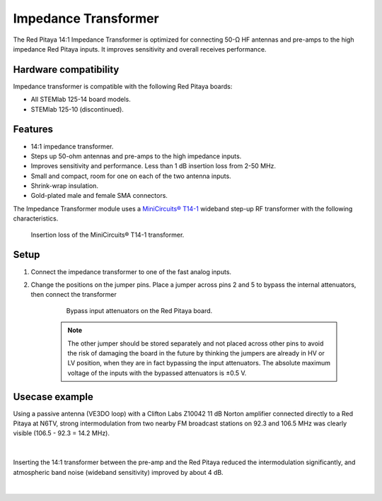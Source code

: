 
.. _impedance_transformer_external_module:

#######################
Impedance Transformer
#######################

The Red Pitaya 14:1 Impedance Transformer is optimized for connecting 50-Ω HF antennas and pre-amps to the high impedance Red Pitaya inputs. It improves sensitivity and overall receives performance.

.. figure:: img/Impedance-transformer_screenshot.jpg
    :width: 400


Hardware compatibility
========================

Impedance transformer is compatible with the following Red Pitaya boards:

* All STEMlab 125-14 board models.
* STEMlab 125-10 (discontinued).


Features
==========

* 14:1 impedance transformer.
* Steps up 50-ohm antennas and pre-amps to the high impedance inputs.
* Improves sensitivity and performance. Less than 1 dB insertion loss from 2-50 MHz.
* Small and compact, room for one on each of the two antenna inputs.
* Shrink-wrap insulation.
* Gold-plated male and female SMA connectors.


The Impedance Transformer module uses a `MiniCircuits® T14-1 <https://www.minicircuits.com/pdfs/T14-1+.pdf>`_ wideband step-up RF transformer with the following characteristics.
    
.. figure:: img/MiniCircuits_T14-1_Insertion_Loss.png
    :width: 400

    Insertion loss of the MiniCircuits® T14-1 transformer.


Setup
==========

1. Connect the impedance transformer to one of the fast analog inputs.
#. Change the positions on the jumper pins. Place a jumper across pins 2 and 5 to bypass the internal attenuators, then connect the transformer

    .. figure:: img/RedPitayaBypassJumper.jpg
        :width: 400

        Bypass input attenuators on the Red Pitaya board.

    .. note::

        The other jumper should be stored separately and not placed across other pins to avoid the risk of damaging the board in the future by thinking the jumpers are already in HV or LV position, 
        when they are in fact bypassing the input attenuators. The absolute maximum voltage of the inputs with the bypassed attenuators is ±0.5 V.


Usecase example
===============

Using a passive antenna (VE3DO loop) with a Clifton Labs Z10042 11 dB Norton amplifier connected directly to a Red Pitaya at N6TV, strong intermodulation from two nearby FM broadcast stations on 92.3 and 106.5 MHz was clearly visible (106.5 - 92.3 = 14.2 MHz).

.. figure:: img/N6TV_20m_With_No_Transformer.png
    :width: 1000

|

Inserting the 14:1 transformer between the pre-amp and the Red Pitaya reduced the intermodulation significantly, and atmospheric band noise (wideband sensitivity) improved by about 4 dB.

.. figure:: img/N6TV_20m_With_14_to_1_Transformer.png
    :width: 1000

|

